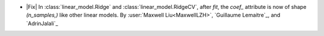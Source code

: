 - |Fix| In :class:`linear_model.Ridge` and :class:`linear_model.RidgeCV`, after `fit`,
  the `coef_` attribute is now of shape `(n_samples,)` like other linear models.
  By :user:`Maxwell Liu<MaxwellLZH>`, `Guillaume Lemaitre`_, and `AdrinJalali`_
